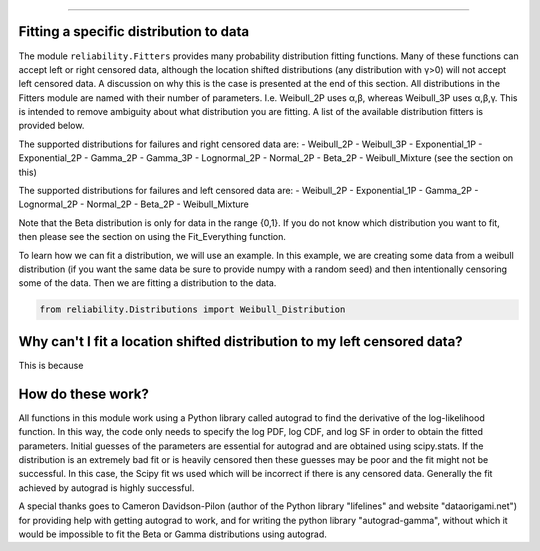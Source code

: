 .. _code_directive:

.. image:: images/logo.png

-------------------------------------

Fitting a specific distribution to data
'''''''''''''''''''''''''''''''''''''''

The module ``reliability.Fitters`` provides many probability distribution fitting functions. Many of these functions can accept left or right censored data, although the location shifted distributions (any distribution with γ>0) will not accept left censored data. A discussion on why this is the case is presented at the end of this section. All distributions in the Fitters module are named with their number of parameters. I.e. Weibull_2P uses α,β, whereas Weibull_3P uses α,β,γ. This is intended to remove ambiguity about what distribution you are fitting. A list of the available distribution fitters is provided below.

The supported distributions for failures and right censored data are:
-   Weibull_2P
-   Weibull_3P
-   Exponential_1P
-   Exponential_2P
-   Gamma_2P
-   Gamma_3P
-   Lognormal_2P
-   Normal_2P
-   Beta_2P
-   Weibull_Mixture (see the section on this)

The supported distributions for failures and left censored data are:
-   Weibull_2P
-   Exponential_1P
-   Gamma_2P
-   Lognormal_2P
-   Normal_2P
-   Beta_2P
-   Weibull_Mixture

Note that the Beta distribution is only for data in the range {0,1}.
If you do not know which distribution you want to fit, then please see the section on using the Fit_Everything function.

To learn how we can fit a distribution, we will use an example. In this example, we are creating some data from a weibull distribution (if you want the same data be sure to provide numpy with a random seed) and then intentionally censoring some of the data. Then we are fitting a distribution to the data.

.. code:: python

    from reliability.Distributions import Weibull_Distribution


Why can't I fit a location shifted distribution to my left censored data?
'''''''''''''''''''''''''''''''''''''''''''''''''''''''''''''''''''''''''

This is because


How do these work?
''''''''''''''''''

All functions in this module work using a Python library called autograd to find the derivative of the log-likelihood function. In this way, the code only needs to specify the log PDF, log CDF, and log SF in order to obtain the fitted parameters. Initial guesses of the parameters are essential for autograd and are obtained using scipy.stats. If the distribution is an extremely bad fit or is heavily censored then these guesses may be poor and the fit might not be successful. In this case, the Scipy fit ws used which will be incorrect if there is any censored data. Generally the fit achieved by autograd is highly successful.

A special thanks goes to Cameron Davidson-Pilon (author of the Python library "lifelines" and website "dataorigami.net") for providing help with getting autograd to work, and for writing the python library "autograd-gamma", without which it would be impossible to fit the Beta or Gamma distributions using autograd.
